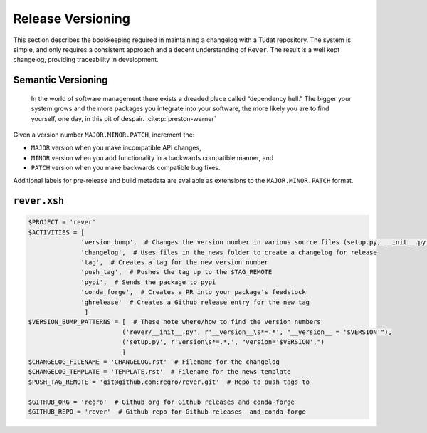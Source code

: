 
Release Versioning
==================

.. panels::
    :column: col-lg-12 p-0
    :header: text-secondary font-weight-bold

    :fa:`graduation-cap` Learning Objective(s)

    ^^^

    1. Understand what "dependency hell" is and how to avoid it.
    2. Understand ``MAJOR.MINOR.PATCH`` and when each of them are bumped.
    3. Understand what happens when ``rever <new_version_number>`` is executed.
    4. Understand how to maintain the automated changelog.

This section describes the bookkeeping required in maintaining a changelog
with a Tudat repository. The system is simple, and only requires a consistent
approach and a decent understanding of ``Rever``. The result is a well kept
changelog, providing traceability in development.


Semantic Versioning
-------------------

    In the world of software management there exists a dreaded place called
    “dependency hell.” The bigger your system grows and the more packages you
    integrate into your software, the more likely you are to find yourself, one
    day, in this pit of despair. :cite:p:`preston-werner`

Given a version number ``MAJOR.MINOR.PATCH``, increment the:

- ``MAJOR`` version when you make incompatible API changes,
- ``MINOR`` version when you add functionality in a backwards compatible manner, and
- ``PATCH`` version when you make backwards compatible bug fixes.
Additional labels for pre-release and build metadata are available as extensions to the ``MAJOR.MINOR.PATCH`` format.

``rever.xsh``
-------------

.. code-block:: bash

    $PROJECT = 'rever'
    $ACTIVITIES = [
                  'version_bump',  # Changes the version number in various source files (setup.py, __init__.py, etc)
                  'changelog',  # Uses files in the news folder to create a changelog for release
                  'tag',  # Creates a tag for the new version number
                  'push_tag',  # Pushes the tag up to the $TAG_REMOTE
                  'pypi',  # Sends the package to pypi
                  'conda_forge',  # Creates a PR into your package's feedstock
                  'ghrelease'  # Creates a Github release entry for the new tag
                   ]
    $VERSION_BUMP_PATTERNS = [  # These note where/how to find the version numbers
                             ('rever/__init__.py', r'__version__\s*=.*', "__version__ = '$VERSION'"),
                             ('setup.py', r'version\s*=.*,', "version='$VERSION',")
                             ]
    $CHANGELOG_FILENAME = 'CHANGELOG.rst'  # Filename for the changelog
    $CHANGELOG_TEMPLATE = 'TEMPLATE.rst'  # Filename for the news template
    $PUSH_TAG_REMOTE = 'git@github.com:regro/rever.git'  # Repo to push tags to

    $GITHUB_ORG = 'regro'  # Github org for Github releases and conda-forge
    $GITHUB_REPO = 'rever'  # Github repo for Github releases  and conda-forge